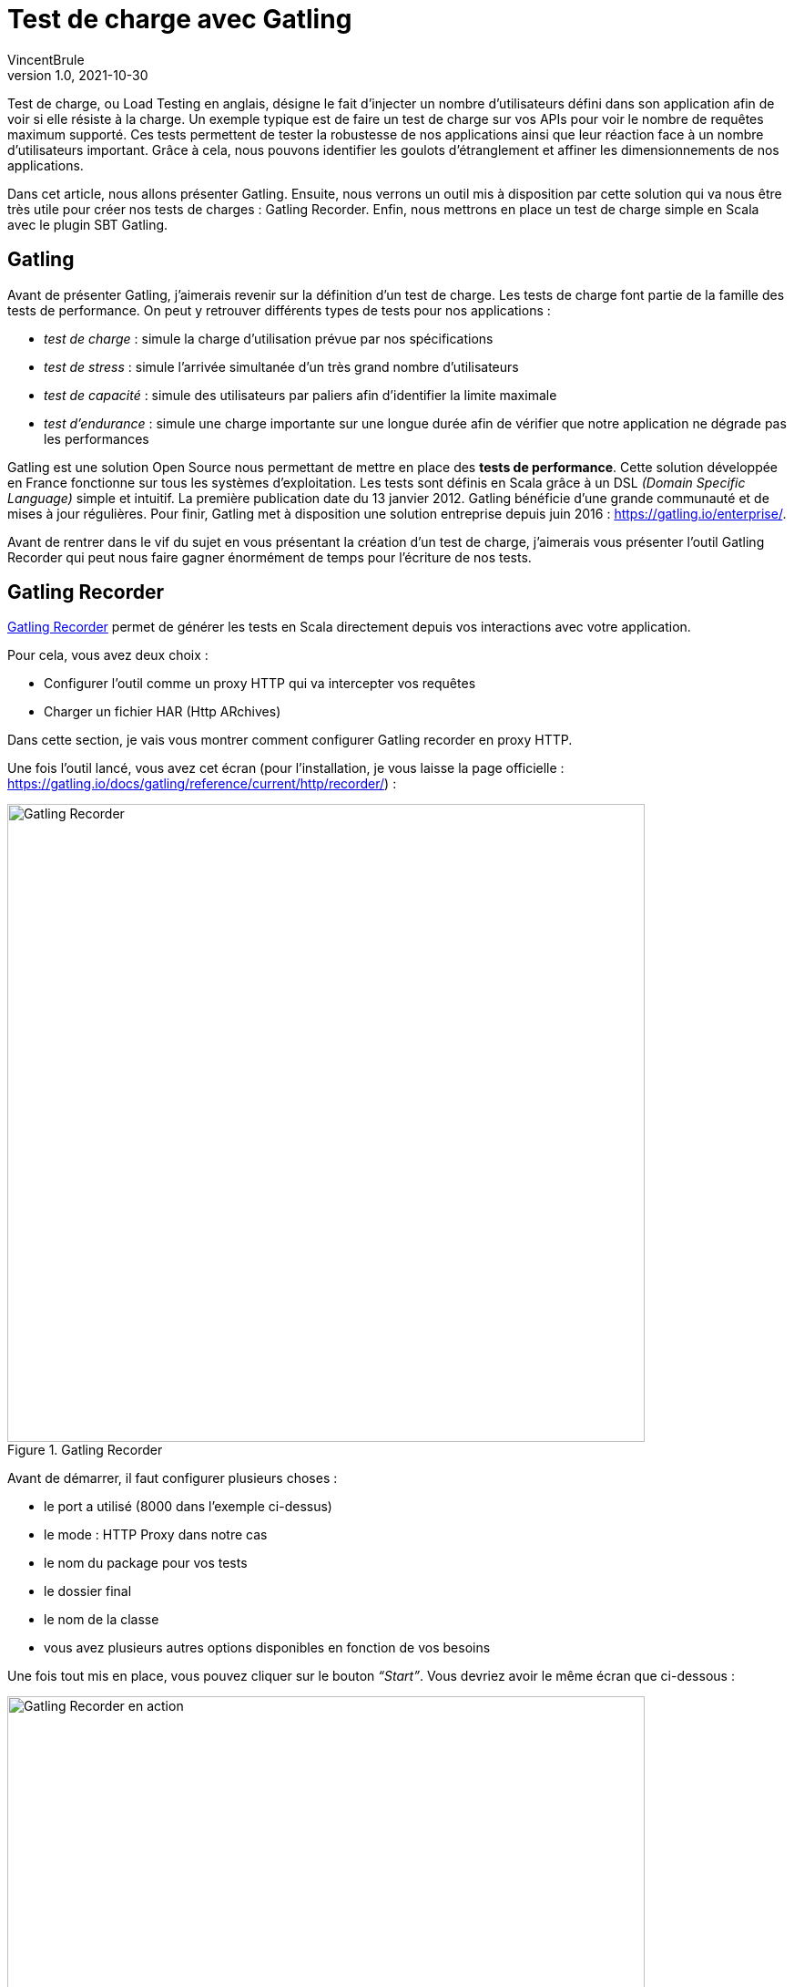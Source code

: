 = Test de charge avec Gatling
VincentBrule
v1.0, 2021-10-30
:title: Test de charge avec Gatling
:imagesdir: ../media/2021-10-30-introduction-gatling
:lang: fr
:tags: [gatling, test de charge, opensource]

Test de charge, ou Load Testing en anglais, désigne le fait d’injecter un nombre d’utilisateurs défini dans son application afin de voir si elle résiste à la charge. 
Un exemple typique est de faire un test de charge sur vos APIs pour voir le nombre de requêtes maximum supporté. 
Ces tests permettent de tester la robustesse de nos applications ainsi que leur réaction face à un nombre d’utilisateurs important. 
Grâce à cela, nous pouvons identifier les goulots d'étranglement et affiner les dimensionnements de nos applications.

Dans cet article, nous allons présenter Gatling. 
Ensuite, nous verrons un outil mis à disposition par cette solution qui va nous être très utile pour créer nos tests de charges : Gatling Recorder. 
Enfin, nous mettrons en place un test de charge simple en Scala avec le plugin SBT Gatling.

== Gatling
Avant de présenter Gatling, j’aimerais revenir sur la définition d’un test de charge. Les tests de charge font partie de la famille des tests de performance. On peut y retrouver différents types de tests pour nos applications :

* _test de charge_ : simule la charge d'utilisation prévue par nos spécifications
* _test de stress_ : simule l’arrivée simultanée d’un très grand nombre d’utilisateurs
* _test de capacité_ : simule des utilisateurs par paliers afin d’identifier la limite maximale
* _test d’endurance_ : simule une charge importante sur une longue durée afin de vérifier que notre application ne dégrade pas les performances

Gatling est une solution Open Source nous permettant de mettre en place des *tests de performance*.
Cette solution développée en France fonctionne sur tous les systèmes d’exploitation. Les tests sont définis en Scala grâce à un DSL _(Domain Specific Language)_ simple et intuitif. 
La première publication date du 13 janvier 2012. Gatling bénéficie d’une grande communauté et de mises à jour régulières. 
Pour finir, Gatling met à disposition une solution entreprise depuis juin 2016 : https://gatling.io/enterprise/[https://gatling.io/enterprise/].

Avant de rentrer dans le vif du sujet en vous présentant la création d’un test de charge, j’aimerais vous présenter l’outil Gatling Recorder qui peut nous faire gagner énormément de  temps pour l’écriture de nos tests.

== Gatling Recorder
https://gatling.io/docs/gatling/reference/current/http/recorder/[Gatling Recorder] permet de générer les tests en Scala directement depuis vos interactions avec votre application.

Pour cela, vous avez deux choix :

* Configurer l’outil comme un proxy HTTP qui va intercepter vos requêtes
* Charger un fichier HAR (Http ARchives)

Dans cette section, je vais vous montrer comment configurer Gatling recorder en proxy HTTP.

Une fois l’outil lancé, vous avez cet écran (pour l’installation, je vous laisse la page officielle : https://gatling.io/docs/gatling/reference/current/http/recorder/[https://gatling.io/docs/gatling/reference/current/http/recorder/]) :

.Gatling Recorder
image::gatling-recorder-1.png[Gatling Recorder, width = 700]

Avant de démarrer, il faut configurer plusieurs choses :

* le port a utilisé (8000 dans l’exemple ci-dessus)
* le mode : HTTP Proxy dans notre cas
* le nom du package pour vos tests
* le dossier final
* le nom de la classe
* vous avez plusieurs autres options disponibles en fonction de vos besoins

Une fois tout mis en place, vous pouvez cliquer sur le bouton _“Start”_.
Vous devriez avoir le même écran que ci-dessous : 

.Gatling Recorder en action
image::gatling-recorder-2.png[Gatling Recorder en action, width = 700]

Après cela, on peut utiliser Postman par exemple pour lancer une requête en passant par Gatling Recorder comme vous pouvez le voir sur l’image 3.

.Configurer Postman custom proxy
image::postman-config.png[Configurer Postman custom proxy, width = 700]

Une fois la requête exécutée, on peut la voir apparaître dans l’interface de Gatling Recorder (image 4).

.Gatling Recorder après avoir réalisé un GET sur google.fr
image::gatling-recorder-3.png[Gatling Recorder après avoir réalisé un GET sur google.fr, width = 700]

Une fois que toutes vos interactions sont terminées, vous pouvez mettre fin à l’enregistrement en cliquant sur _“Stop and Save”_. 
L’outil va alors générer un fichier Scala permettant de relancer toutes vos requêtes avec les mêmes attributs que lors de l’enregistrement.

Cet outil s'avère très utile pour avoir un premier jet que nous pourrons peaufiner par la suite pour correspondre exactement au résultat voulu.

Dans la partie suivante, nous allons explorer la définition de ces tests plus en détail.



== Définir des tests en Scala pour Gatling
Pour cet exemple, nous allons utiliser le https://gatling.io/docs/gatling/reference/current/extensions/sbt_plugin/[plugin SBT Gatling] afin d’avoir tout à disposition rapidement (Gatling + Gatling Recorder). Pour ce faire, il suffit d’ajouter le plugin avec :

[source,scala]
----
addSbtPlugin("io.gatling" % "gatling-sbt" % "VERSION")
----

Puis activer le plugin avec :

[source,scala]
----
lazy val testBlog = project.enablePlugins(GatlingPlugin)
----

Le plugin expose plusieurs tâches, mais les deux plus importantes pour notre exemple sont :

* *sbt gatling:startRecorder* : permet de démarrer le recorder comme dans la partie précédente
* *sbt gatling:test* : permet de lancer les tests de charge et générer un rapport avec les résultats

Il est possible de configurer Gatling beaucoup plus spécifiquement mais je ne rentrerai pas dans les détails dans cet article. Si vous êtes intéressés, je vous renvoie vers la documentation : https://gatling.io/docs/gatling/tutorials/[https://gatling.io/docs/gatling/tutorials/]
Ci-dessous, vous pouvez voir le code final que nous allons détailler morceau par morceau dans la suite de l’article :

[source,scala]
----
class SimulationForTheBlog extends Simulation { // 1

 val httpProtocol: HttpProtocolBuilder = http // 2
   .baseUrl("https://test-blog-vincent.fr")

 val scn: ScenarioBuilder = scenario("Simulation For The Blog")
   .exec(
     http("Basic Get Request")
       .get("/")
       .check(status.is(200)) // 3
   )

 setUp(scn.inject(atOnceUsers(10))).protocols(httpProtocol) // 4
}
----

. Votre classe doit étendre Simulation afin d’être reconnue par la suite

. À cet endroit, vous pouvez définir toutes les propriétés communes à vos tests. Par exemple, nous définissons une URL qui sera utilisée dans toutes les requêtes. Vous pouvez aussi par exemple définir des headers à inclure à chaque fois ou alors certaines stratégies comme suivre les redirections. Cette page regroupe toutes les propriétés disponibles : https://gatling.io/docs/gatling/reference/current/http/protocol/[https://gatling.io/docs/gatling/reference/current/http/protocol/]

. Dans le scénario, nous définissions le fil rouge que la simulation doit suivre. À cette étape, aucune simulation démarre mais nous spécifions toutes les actions à réaliser. Dans notre cas, nous créons un scénario avec une seule requête GET et nous nous assurons que la réponse est OK = 200. Vous pouvez chaîner les requêtes ainsi que les conditions pour arriver à des scénarios très détaillés. Gatling mets à disposition une cheat-sheet avec toutes les options possibles, je vous recommande d’y jeter un coup d’oeil avant de vous lancer : https://gatling.io/docs/gatling/reference/current/cheat-sheet/[https://gatling.io/docs/gatling/reference/current/cheat-sheet/]. Vous pouvez par exemple, mettre en pause la simulation entre différentes requêtes ou encore extraire des informations d’une réponse pour les utiliser dans la requête suivante. Bref, avec le DSL Gatling, vous pouvez écrire un scénario imitant exactement vos réelles interactions (ou encore mieux, utiliser le Recorder pour générer ce code automatiquement).

. Dans la dernière partie, nous mettons toutes les pièces ensemble. Dans notre exemple, nous informons Gatling qu’il doit injecter 10 utilisateurs en même temps et que la simulation doit utiliser les paramètres définis précédemment dans httpProtocol. Gatling mets à disposition de nombreuses stratégies pour injecter les utilisateurs comme par exemple : 
.. rampUser : inject un nombre d’utilisateur sur un temps donné
.. constantUsersPerSec : injecte les utilisateurs à un rythme constant défini en utilisateur par seconde
.. etc.
+
Toutes ces stratégies sont expliquées ici : https://gatling.io/docs/gatling/reference/current/general/simulation_setup[https://gatling.io/docs/gatling/reference/current/general/simulation_setup]


Après avoir terminé notre simulation, un rapport HTML détaillé est généré (Image 5).
Nous pouvons y retrouver de nombreuses informations comme le temps de réponse, le statut des requêtes, etc.

.Rapport généré par Gatling
image::gatling-report.png[Rapport généré par Gatling, width = 700]

== Conclusion
Gatling est une solution complète et facile à mettre en place notamment grâce à son enregistreur (Gatling Recorder). Son DSL rend le développement simple même sans connaître Scala en détail.
Dans cet article je vous ai présenté les bases ainsi qu’un cas d’utilisation simple mais si vous êtes curieux, restez à l’écoute car je suis en train d’écrire une suite sur mon retour d’expérience suite à la mise en place de l’outil dans mon projet actuel. De plus, nous rentrerons plus en détails sur les fonctionnalités de Gatling afin de débloquer tout son potentiel !

J’espère que vous appréciez cet article et n’hésitez pas à me contacter si vous avez des questions !

== Source
. https://blog.revolve.team/2018/03/05/gatling-test-performance/[https://blog.revolve.team/2018/03/05/gatling-test-performance/]
. https://gatling.io/docs[https://gatling.io/docs]




